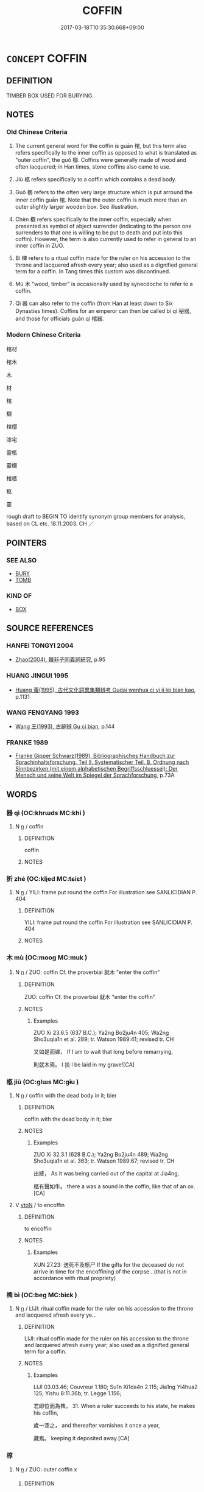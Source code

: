 # -*- mode: mandoku-tls-view -*-
#+TITLE: COFFIN
#+DATE: 2017-03-18T10:35:30.668+09:00        
#+STARTUP: content
* =CONCEPT= COFFIN
:PROPERTIES:
:CUSTOM_ID: uuid-efee83e7-88ce-45f3-9123-b68933c89c71
:SYNONYM+:  CASKET
:SYNONYM+:  SARCOPHAGUS
:SYNONYM+:  BOX
:TR_ZH: 棺材
:TR_OCH: 棺
:END:
** DEFINITION

TIMBER BOX USED FOR BURYING.

** NOTES

*** Old Chinese Criteria
1. The current general word for the coffin is guān 棺, but this term also refers specifically to the inner coffin as opposed to what is translated as "outer coffin", the guǒ 槨. Coffins were generally made of wood and often lacquered; in Han times, stone coffins also came to use.

2. Jiù 柩 refers specifically to a coffin which contains a dead body.

3. Guǒ 槨 refers to the often very large structure which is put arround the inner coffin guān 棺. Note that the outer coffin is much more than an outer slightly larger wooden box. See illustration.

4. Chèn 櫬 refers specifically to the inner coffin, especially when presented as symbol of abject surrender (indicating to the person one surrenders to that one is willing to be put to death and put into this coffin). However, the term is also currently used to refer in general to an inner coffin in ZUO.

5. Bì 椑 refers to a ritual coffin made for the ruler on his accession to the throne and lacquered afresh every year; also used as a dignified general term for a coffin. In Tang times this custom was discontinued.

6. Mù 木 "wood, timber" is occasionally used by synecdoche to refer to a coffin.

7. Qì 器 can also refer to the coffin (from Han at least down to Six Dynasties times). Coffins for an emperor can then be called bì qì 秘器, and those for officials guān qì 棺器.

*** Modern Chinese Criteria
棺材

棺木

木

材

棺

櫬

棺槨

漆宅

靈柩

靈櫬

棺柩

柩

靈

rough draft to BEGIN TO identify synonym group members for analysis, based on CL etc. 18.11.2003. CH ／

** POINTERS
*** SEE ALSO
 - [[tls:concept:BURY][BURY]]
 - [[tls:concept:TOMB][TOMB]]

*** KIND OF
 - [[tls:concept:BOX][BOX]]

** SOURCE REFERENCES
*** HANFEI TONGYI 2004
 - [[cite:HANFEI-TONGYI-2004][Zhao(2004), 韓非子同義詞研究]], p.95

*** HUANG JINGUI 1995
 - [[cite:HUANG-JINGUI-1995][Huang 黃(1995), 古代文化詞異集類辨考 Gudai wenhua ci yi ji lei bian kao]], p.1131

*** WANG FENGYANG 1993
 - [[cite:WANG-FENGYANG-1993][Wang 王(1993), 古辭辨 Gu ci bian]], p.144

*** FRANKE 1989
 - [[cite:FRANKE-1989][Franke Gipper Schwarz(1989), Bibliographisches Handbuch zur Sprachinhaltsforschung. Teil II. Systematischer Teil. B. Ordnung nach Sinnbezirken (mit einem alphabetischen Begriffsschluessel): Der Mensch und seine Welt im Spiegel der Sprachforschung]], p.73A

** WORDS
   :PROPERTIES:
   :VISIBILITY: children
   :END:
*** 器 qì (OC:khrɯds MC:khi )
:PROPERTIES:
:CUSTOM_ID: uuid-cfba7633-6f92-4875-b3f6-abb239c7d555
:Char+: 器(30,13/16) 
:GY_IDS+: uuid-8fad4a15-f122-44e7-8acd-d16b90d4c471
:PY+: qì     
:OC+: khrɯds     
:MC+: khi     
:END: 
**** N [[tls:syn-func::#uuid-8717712d-14a4-4ae2-be7a-6e18e61d929b][n]] / coffin
:PROPERTIES:
:CUSTOM_ID: uuid-916e5017-ec18-481a-a4f9-695aa14dcc77
:END:
****** DEFINITION

coffin

****** NOTES

*** 折 zhé (OC:kljed MC:tɕiɛt )
:PROPERTIES:
:CUSTOM_ID: uuid-b1c15b3f-6260-4a3a-ad43-0bf9d4a12b18
:Char+: 折(64,4/7) 
:GY_IDS+: uuid-b07eb111-2a86-43f0-a1d7-8e3d85586aba
:PY+: zhé     
:OC+: kljed     
:MC+: tɕiɛt     
:END: 
**** N [[tls:syn-func::#uuid-8717712d-14a4-4ae2-be7a-6e18e61d929b][n]] / YILI: frame put round the coffin For illustration see SANLICIDIAN P. 404
:PROPERTIES:
:CUSTOM_ID: uuid-e0986307-68d7-40b5-a840-93031bffe6db
:WARRING-STATES-CURRENCY: 2
:END:
****** DEFINITION

YILI: frame put round the coffin For illustration see SANLICIDIAN P. 404

****** NOTES

*** 木 mù (OC:mooɡ MC:muk )
:PROPERTIES:
:CUSTOM_ID: uuid-e97749d1-9de9-4816-8399-035e3234d0ba
:Char+: 木(75,0/4) 
:GY_IDS+: uuid-86528cad-3677-4eed-9dd8-3cfe23883e5c
:PY+: mù     
:OC+: mooɡ     
:MC+: muk     
:END: 
**** N [[tls:syn-func::#uuid-8717712d-14a4-4ae2-be7a-6e18e61d929b][n]] / ZUO: coffin Cf. the proverbial 就木 "enter the coffin"
:PROPERTIES:
:CUSTOM_ID: uuid-492bf610-88c5-4f09-8720-f5425183d785
:WARRING-STATES-CURRENCY: 2
:END:
****** DEFINITION

ZUO: coffin Cf. the proverbial 就木 "enter the coffin"

****** NOTES

******* Examples
ZUO Xi 23.6.5 (637 B.C.); Ya2ng Bo2ju4n 405; Wa2ng Sho3uqia1n et al. 289; tr. Watson 1989:41; revised tr. CH

 又如是而嫁， If I am to wait that long before remarrying,

 則就木焉。 I 掞 l be laid in my grave![CA]

*** 柩 jiù (OC:ɡlɯs MC:gɨu )
:PROPERTIES:
:CUSTOM_ID: uuid-1f7e75c4-ef77-4d84-8f85-d285a7b6bd52
:Char+: 柩(75,5/9) 
:GY_IDS+: uuid-d43a01a1-638e-4d09-904a-bf2622311d35
:PY+: jiù     
:OC+: ɡlɯs     
:MC+: gɨu     
:END: 
**** N [[tls:syn-func::#uuid-8717712d-14a4-4ae2-be7a-6e18e61d929b][n]] / coffin with the dead body in it; bier
:PROPERTIES:
:CUSTOM_ID: uuid-b67fee33-37d1-4745-866b-560fab615954
:WARRING-STATES-CURRENCY: 3
:END:
****** DEFINITION

coffin with the dead body in it; bier

****** NOTES

******* Examples
ZUO Xi 32.3.1 (628 B.C.); Ya2ng Bo2ju4n 489; Wa2ng Sho3uqia1n et al. 363; tr. Watson 1989:67; revised tr. CH 

 出絳， As it was being carried out of the capital at Jia4ng,

 柩有聲如牛。 there a was a sound in the coffin, like that of an ox.[CA]

**** V [[tls:syn-func::#uuid-fbfb2371-2537-4a99-a876-41b15ec2463c][vtoN]] / to encoffin
:PROPERTIES:
:CUSTOM_ID: uuid-9ec24c3d-a9b8-4724-84c7-b8fc07627e46
:WARRING-STATES-CURRENCY: 3
:END:
****** DEFINITION

to encoffin

****** NOTES

******* Examples
XUN 27.23: 送死不及柩尸 If the gifts for the deceased do not arrive in time for the encoffining of the corpse...(that is not in accordance with ritual propriety)

*** 椑 bì (OC:beɡ MC:biɛk )
:PROPERTIES:
:CUSTOM_ID: uuid-c22093ff-b5e9-4977-9387-ea2bac890952
:Char+: 椑(75,8/12) 
:GY_IDS+: uuid-6a99827a-f425-4c27-95f5-dbf16a1e2a04
:PY+: bì     
:OC+: beɡ     
:MC+: biɛk     
:END: 
**** N [[tls:syn-func::#uuid-8717712d-14a4-4ae2-be7a-6e18e61d929b][n]] / LIJI: ritual coffin made for the ruler on his accession to the throne and lacquered afresh every ye...
:PROPERTIES:
:CUSTOM_ID: uuid-c556d187-214d-4513-851a-5c9f3d177c04
:WARRING-STATES-CURRENCY: 2
:END:
****** DEFINITION

LIJI: ritual coffin made for the ruler on his accession to the throne and lacquered afresh every year;  also used as a dignified general term for a coffin.

****** NOTES

******* Examples
LIJI 03.03.46; Couvreur 1.180; Su1n Xi1da4n 2.115; Jia1ng Yi4hua2 125; Yishu 8:11.36b; tr. Legge 1.156;

 君即位而為椑， 31. When a ruler succeeds to his state, he makes his coffin, 

 歲一漆之， and thereafter varnishes it once a year, 

 藏焉。 keeping it deposited away.[CA]

*** 椁 
:PROPERTIES:
:CUSTOM_ID: uuid-49b4ea7a-16ab-4ecf-9ed8-756dfca873af
:Char+: 椁(75,8/12) 
:END: 
**** N [[tls:syn-func::#uuid-8717712d-14a4-4ae2-be7a-6e18e61d929b][n]] / ZUO: outer coffin   x
:PROPERTIES:
:CUSTOM_ID: uuid-8803063d-f14b-4547-a2f6-77df5bc9a204
:END:
****** DEFINITION

ZUO: outer coffin   x

****** NOTES

*** 棺 guān (OC:koon MC:kʷɑn )
:PROPERTIES:
:CUSTOM_ID: uuid-3151d8aa-789d-459f-abdc-285fb17d0e63
:Char+: 棺(75,8/12) 
:GY_IDS+: uuid-180f2eaa-9195-45d3-bff3-5333e778ba3a
:PY+: guān     
:OC+: koon     
:MC+: kʷɑn     
:END: 
**** SOURCE REFERENCES
***** SUN 1991
, p.410 - 412 {103-7, 13, 16}

**** N [[tls:syn-func::#uuid-8717712d-14a4-4ae2-be7a-6e18e61d929b][n]] / coffin; inner coffin
:PROPERTIES:
:CUSTOM_ID: uuid-dd725ca7-59f1-4266-b6d5-b2a805bff679
:WARRING-STATES-CURRENCY: 5
:END:
****** DEFINITION

coffin; inner coffin

****** NOTES

******* Nuance
This is the general word

******* Examples
HF 30.28.3: inner coffin

HF 30.28:01; jishi 548; jiaozhu 320; shiping 949

 齊國好厚葬， The state of Qi2 was fond of elaborate funerals:

 布帛盡於衣衾， cloth and silk were all used on inner and outer funeral garments,

 材木盡於棺槨。 timber was all used for inner and outer coffins.[CA]

MENG 1B16:04 tr. D. C. Lau 1.47

 謂棺槨衣衾之美也。」 I meant by that the beauty of the coffins and burial clothes."

**** V [[tls:syn-func::#uuid-fbfb2371-2537-4a99-a876-41b15ec2463c][vtoN]] / put into a coffin
:PROPERTIES:
:CUSTOM_ID: uuid-dcc92717-2e39-41ee-9826-4a4170765df7
:WARRING-STATES-CURRENCY: 3
:END:
****** DEFINITION

put into a coffin

****** NOTES

*** 槨 guǒ (OC:kʷaaɡ MC:kɑk )
:PROPERTIES:
:CUSTOM_ID: uuid-1968c072-0e4b-41f4-9517-8548ca77cb8e
:Char+: 槨(75,11/15) 
:GY_IDS+: uuid-6cdfd05a-5fd2-4df2-9d3d-807051fef4c3
:PY+: guǒ     
:OC+: kʷaaɡ     
:MC+: kɑk     
:END: 
**** SOURCE REFERENCES
***** SUN 1991
, p.{104-1}

**** N [[tls:syn-func::#uuid-8717712d-14a4-4ae2-be7a-6e18e61d929b][n]] / outer coffin
:PROPERTIES:
:CUSTOM_ID: uuid-49b2b1ae-ac2d-4cdc-8c31-24d96c1801ac
:WARRING-STATES-CURRENCY: 3
:END:
****** DEFINITION

outer coffin

****** NOTES

******* Examples
HF 30.28.3

HF 30.28:03; jishi 548; jiaozhu 320; shiping 949

 於是乃下令曰： Then he issued an ordinance saying:

“15 棺槨過度者洍 f inner and outer coffins are beyond the standard size

 戮其尸， the corpse is to be maimed

 罪夫當喪者。 ” and the person in charge of the funeral is to be held criminally responsible. 罜 CA]

*** 槥 huì (OC:sɢʷeds MC:ziɛi )
:PROPERTIES:
:CUSTOM_ID: uuid-83da5bd1-4a01-4465-a2c8-405dd4424964
:Char+: 槥(75,11/15) 
:GY_IDS+: uuid-5e066f4c-3153-4040-9765-2bf625a9869e
:PY+: huì     
:OC+: sɢʷeds     
:MC+: ziɛi     
:END: 
**** N [[tls:syn-func::#uuid-8717712d-14a4-4ae2-be7a-6e18e61d929b][n]] / temporary small coffin in which battle dead are transported home
:PROPERTIES:
:CUSTOM_ID: uuid-e5689e37-7232-4716-852c-b14d49e210a5
:WARRING-STATES-CURRENCY: 2
:END:
****** DEFINITION

temporary small coffin in which battle dead are transported home

****** NOTES

*** 櫝 dú (OC:ɡ-looɡ MC:duk )
:PROPERTIES:
:CUSTOM_ID: uuid-8cbea5db-faae-4074-b255-f3c8906c61b5
:Char+: 櫝(75,15/19) 
:GY_IDS+: uuid-f7f53185-04e8-43c7-bfe3-3a6c285d5efa
:PY+: dú     
:OC+: ɡ-looɡ     
:MC+: duk     
:END: 
**** N [[tls:syn-func::#uuid-8717712d-14a4-4ae2-be7a-6e18e61d929b][n]] / temporary small coffin in which battle dead are transported home
:PROPERTIES:
:CUSTOM_ID: uuid-ec264ae5-bbf0-4c9b-86df-175fd7875299
:WARRING-STATES-CURRENCY: 2
:END:
****** DEFINITION

temporary small coffin in which battle dead are transported home

****** NOTES

*** 櫬 chèn (OC:tshriŋs MC:ʈʂhɪn )
:PROPERTIES:
:CUSTOM_ID: uuid-20280fc2-798c-468c-984c-a3e58cddef3c
:Char+: 櫬(75,16/20) 
:GY_IDS+: uuid-9cd6497f-5a3e-4dcc-9c90-b33ee183a644
:PY+: chèn     
:OC+: tshriŋs     
:MC+: ʈʂhɪn     
:END: 
**** N [[tls:syn-func::#uuid-8717712d-14a4-4ae2-be7a-6e18e61d929b][n]] / ZUO: inner coffin
:PROPERTIES:
:CUSTOM_ID: uuid-b19a50db-3b8c-4bb6-9f1e-d63f822b6c86
:WARRING-STATES-CURRENCY: 3
:END:
****** DEFINITION

ZUO: inner coffin

****** NOTES

******* Examples
Zuo Zhao 4.4.7(538 B.C.) Ya2ng Bo2ju4n 1254; Wa2ng Sho3uqia1n et al. 1140; tr. Legge:598

 王親釋其縛， The king loosed his bonds,

 受其璧， received his peih,

 焚其櫬。」 and burned his coffin. 罜 CA]

*** 殯 bìn (OC:pins MC:pin )
:PROPERTIES:
:CUSTOM_ID: uuid-dbddc9c7-45ed-49aa-b07a-e61b496b18a1
:Char+: 殯(78,14/18) 
:GY_IDS+: uuid-56500384-25a8-4e87-bab0-6df51001764d
:PY+: bìn     
:OC+: pins     
:MC+: pin     
:END: 
**** N [[tls:syn-func::#uuid-8717712d-14a4-4ae2-be7a-6e18e61d929b][n]] / coffin (with the corpse in it)
:PROPERTIES:
:CUSTOM_ID: uuid-89956567-7be0-4075-a6b7-6842cc4b85b9
:END:
****** DEFINITION

coffin (with the corpse in it)

****** NOTES

*** 棺柩 guānjiù (OC:koon ɡlɯs MC:kʷɑn gɨu )
:PROPERTIES:
:CUSTOM_ID: uuid-b7e4f56f-24fb-4677-a886-5887aab64397
:Char+: 棺(75,8/12) 柩(75,5/9) 
:GY_IDS+: uuid-180f2eaa-9195-45d3-bff3-5333e778ba3a uuid-d43a01a1-638e-4d09-904a-bf2622311d35
:PY+: guān jiù    
:OC+: koon ɡlɯs    
:MC+: kʷɑn gɨu    
:END: 
**** N [[tls:syn-func::#uuid-a8e89bab-49e1-4426-b230-0ec7887fd8b4][NP]] / coffin (concrete: father's coffin, not always general)
:PROPERTIES:
:CUSTOM_ID: uuid-8543c89f-3b59-45b2-aed6-1d1dda453229
:END:
****** DEFINITION

coffin (concrete: father's coffin, not always general)

****** NOTES

*** 棺槨 guānguǒ (OC:koon kʷaaɡ MC:kʷɑn kɑk )
:PROPERTIES:
:CUSTOM_ID: uuid-1db842b4-b268-43f4-9be2-356eab3af311
:Char+: 棺(75,8/12) 槨(75,11/15) 
:GY_IDS+: uuid-180f2eaa-9195-45d3-bff3-5333e778ba3a uuid-6cdfd05a-5fd2-4df2-9d3d-807051fef4c3
:PY+: guān guǒ    
:OC+: koon kʷaaɡ    
:MC+: kʷɑn kɑk    
:END: 
**** N [[tls:syn-func::#uuid-a8e89bab-49e1-4426-b230-0ec7887fd8b4][NP]] {[[tls:sem-feat::#uuid-f8182437-4c38-4cc9-a6f8-b4833cdea2ba][nonreferential]]} / coffins of any kind (inner or outer); coffin system; coffins
:PROPERTIES:
:CUSTOM_ID: uuid-78b739b8-b7ae-48e8-8915-a20619e6d18c
:END:
****** DEFINITION

coffins of any kind (inner or outer); coffin system; coffins

****** NOTES

** BIBLIOGRAPHY
bibliography:../core/tlsbib.bib
